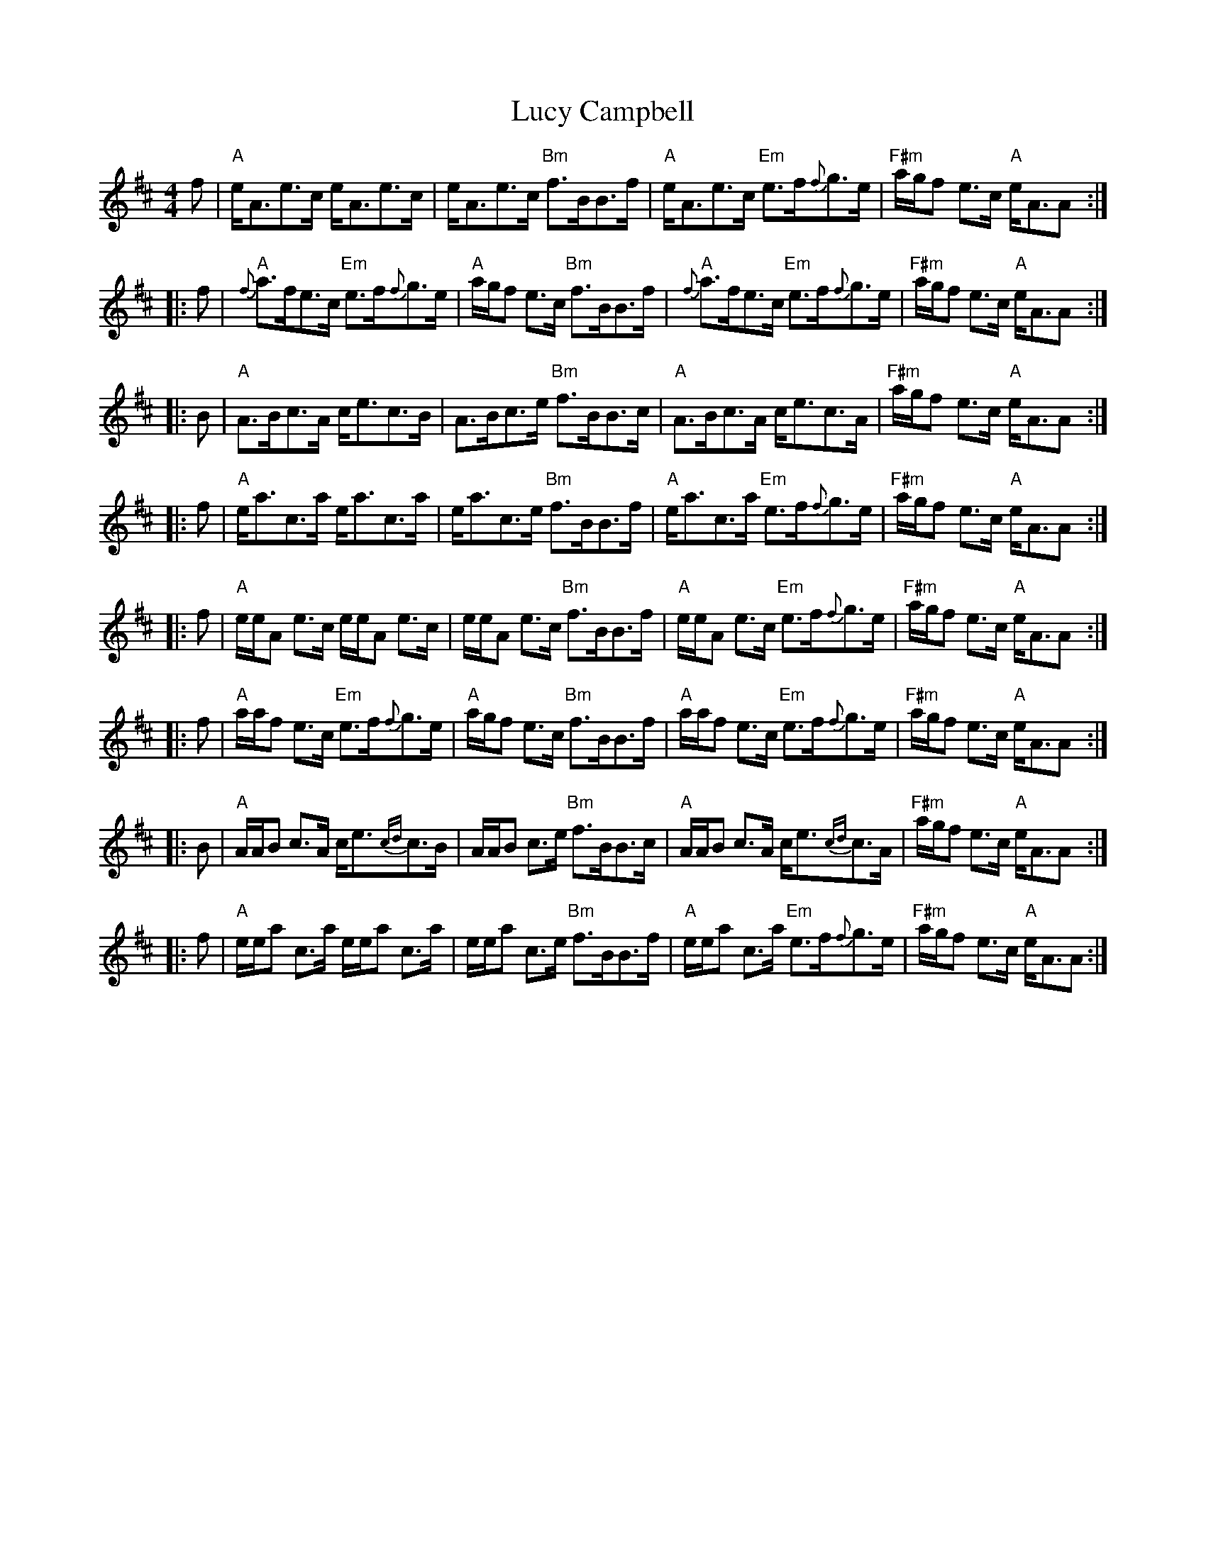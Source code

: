X: 24479
T: Lucy Campbell
R: strathspey
M: 4/4
K: Amixolydian
f|"A"e<Ae>c e<Ae>c|e<Ae>c "Bm"f>BB>f|"A"e<Ae>c "Em"e>f{f}g>e|"F#m"a/g/f e>c "A"e<AA:|
|:f|"A"{f}a>fe>c "Em"e>f{f}g>e|"A"a/g/f e>c "Bm"f>BB>f|"A"{f}a>fe>c "Em"e>f{f}g>e|"F#m"a/g/f e>c "A"e<AA:|
|:B|"A"A>Bc>A c<ec>B|A>Bc>e "Bm"f>BB>c|"A"A>Bc>A c<ec>A|"F#m"a/g/f e>c "A"e<AA:|
|:f|"A"e<ac>a e<ac>a|e<ac>e "Bm"f>BB>f|"A"e<ac>a "Em"e>f{f}g>e|"F#m"a/g/f e>c "A"e<AA:|
|:f|"A"e/e/A e>c e/e/A e>c|e/e/A e>c "Bm"f>BB>f|"A"e/e/A e>c "Em"e>f{f}g>e|"F#m"a/g/f e>c "A"e<AA:|
|:f|"A"a/a/f e>c "Em"e>f{f}g>e|"A"a/g/f e>c "Bm"f>BB>f|"A"a/a/f e>c "Em"e>f{f}g>e|"F#m"a/g/f e>c "A"e<AA:|
|:B|"A"A/A/B c>A c<e{cd}c>B|A/A/B c>e "Bm"f>BB>c|"A"A/A/B c>A c<e{cd}c>A|"F#m"a/g/f e>c "A"e<AA:|
|:f|"A"e/e/a c>a e/e/a c>a|e/e/a c>e "Bm"f>BB>f|"A"e/e/a c>a "Em"e>f{f}g>e|"F#m"a/g/f e>c "A"e<AA:|

